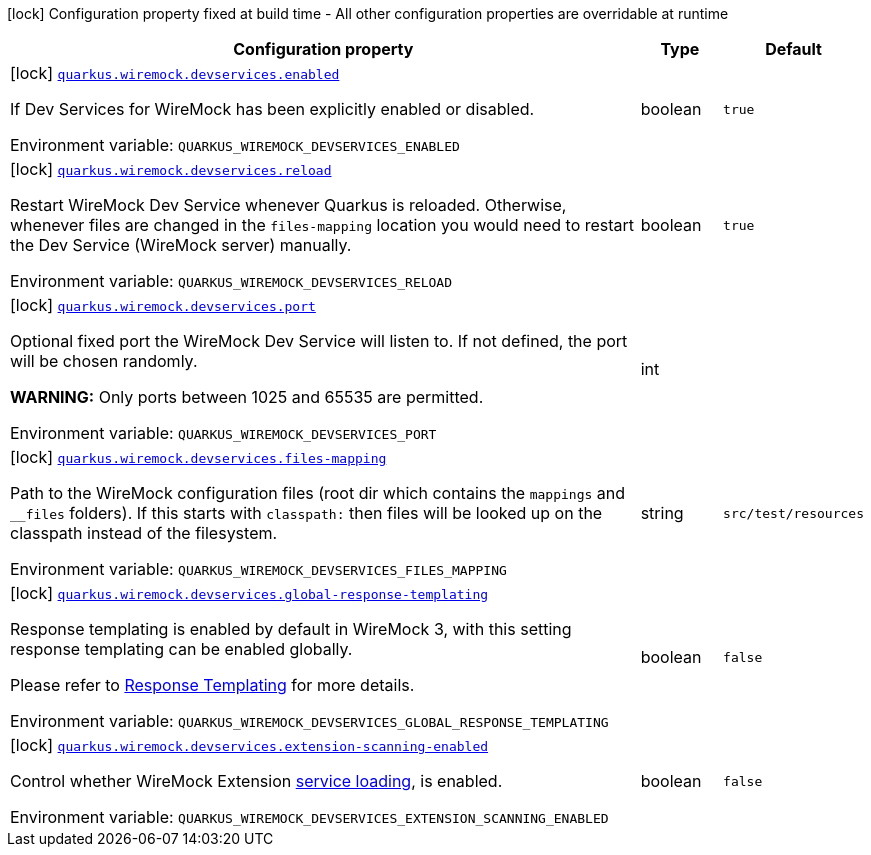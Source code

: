 [.configuration-legend]
icon:lock[title=Fixed at build time] Configuration property fixed at build time - All other configuration properties are overridable at runtime
[.configuration-reference.searchable, cols="80,.^10,.^10"]
|===

h|[.header-title]##Configuration property##
h|Type
h|Default

a|icon:lock[title=Fixed at build time] [[quarkus-wiremock_quarkus-wiremock-devservices-enabled]] [.property-path]##link:#quarkus-wiremock_quarkus-wiremock-devservices-enabled[`quarkus.wiremock.devservices.enabled`]##
ifdef::add-copy-button-to-config-props[]
config_property_copy_button:+++quarkus.wiremock.devservices.enabled+++[]
endif::add-copy-button-to-config-props[]


[.description]
--
If Dev Services for WireMock has been explicitly enabled or disabled.


ifdef::add-copy-button-to-env-var[]
Environment variable: env_var_with_copy_button:+++QUARKUS_WIREMOCK_DEVSERVICES_ENABLED+++[]
endif::add-copy-button-to-env-var[]
ifndef::add-copy-button-to-env-var[]
Environment variable: `+++QUARKUS_WIREMOCK_DEVSERVICES_ENABLED+++`
endif::add-copy-button-to-env-var[]
--
|boolean
|`true`

a|icon:lock[title=Fixed at build time] [[quarkus-wiremock_quarkus-wiremock-devservices-reload]] [.property-path]##link:#quarkus-wiremock_quarkus-wiremock-devservices-reload[`quarkus.wiremock.devservices.reload`]##
ifdef::add-copy-button-to-config-props[]
config_property_copy_button:+++quarkus.wiremock.devservices.reload+++[]
endif::add-copy-button-to-config-props[]


[.description]
--
Restart WireMock Dev Service whenever Quarkus is reloaded. Otherwise, whenever files are changed in the `files-mapping` location you would need to restart the Dev Service (WireMock server) manually.


ifdef::add-copy-button-to-env-var[]
Environment variable: env_var_with_copy_button:+++QUARKUS_WIREMOCK_DEVSERVICES_RELOAD+++[]
endif::add-copy-button-to-env-var[]
ifndef::add-copy-button-to-env-var[]
Environment variable: `+++QUARKUS_WIREMOCK_DEVSERVICES_RELOAD+++`
endif::add-copy-button-to-env-var[]
--
|boolean
|`true`

a|icon:lock[title=Fixed at build time] [[quarkus-wiremock_quarkus-wiremock-devservices-port]] [.property-path]##link:#quarkus-wiremock_quarkus-wiremock-devservices-port[`quarkus.wiremock.devservices.port`]##
ifdef::add-copy-button-to-config-props[]
config_property_copy_button:+++quarkus.wiremock.devservices.port+++[]
endif::add-copy-button-to-config-props[]


[.description]
--
Optional fixed port the WireMock Dev Service will listen to. If not defined, the port will be chosen randomly.

*WARNING:* Only ports between 1025 and 65535 are permitted.


ifdef::add-copy-button-to-env-var[]
Environment variable: env_var_with_copy_button:+++QUARKUS_WIREMOCK_DEVSERVICES_PORT+++[]
endif::add-copy-button-to-env-var[]
ifndef::add-copy-button-to-env-var[]
Environment variable: `+++QUARKUS_WIREMOCK_DEVSERVICES_PORT+++`
endif::add-copy-button-to-env-var[]
--
|int
|

a|icon:lock[title=Fixed at build time] [[quarkus-wiremock_quarkus-wiremock-devservices-files-mapping]] [.property-path]##link:#quarkus-wiremock_quarkus-wiremock-devservices-files-mapping[`quarkus.wiremock.devservices.files-mapping`]##
ifdef::add-copy-button-to-config-props[]
config_property_copy_button:+++quarkus.wiremock.devservices.files-mapping+++[]
endif::add-copy-button-to-config-props[]


[.description]
--
Path to the WireMock configuration files (root dir which contains the `mappings` and `__files` folders). If this starts with `classpath:` then files will be looked up on the classpath instead of the filesystem.


ifdef::add-copy-button-to-env-var[]
Environment variable: env_var_with_copy_button:+++QUARKUS_WIREMOCK_DEVSERVICES_FILES_MAPPING+++[]
endif::add-copy-button-to-env-var[]
ifndef::add-copy-button-to-env-var[]
Environment variable: `+++QUARKUS_WIREMOCK_DEVSERVICES_FILES_MAPPING+++`
endif::add-copy-button-to-env-var[]
--
|string
|`src/test/resources`

a|icon:lock[title=Fixed at build time] [[quarkus-wiremock_quarkus-wiremock-devservices-global-response-templating]] [.property-path]##link:#quarkus-wiremock_quarkus-wiremock-devservices-global-response-templating[`quarkus.wiremock.devservices.global-response-templating`]##
ifdef::add-copy-button-to-config-props[]
config_property_copy_button:+++quarkus.wiremock.devservices.global-response-templating+++[]
endif::add-copy-button-to-config-props[]


[.description]
--
Response templating is enabled by default in WireMock 3, with this setting response templating can be enabled globally.

Please refer to link:https://wiremock.org/3.x/docs/response-templating/[Response Templating] for more details.


ifdef::add-copy-button-to-env-var[]
Environment variable: env_var_with_copy_button:+++QUARKUS_WIREMOCK_DEVSERVICES_GLOBAL_RESPONSE_TEMPLATING+++[]
endif::add-copy-button-to-env-var[]
ifndef::add-copy-button-to-env-var[]
Environment variable: `+++QUARKUS_WIREMOCK_DEVSERVICES_GLOBAL_RESPONSE_TEMPLATING+++`
endif::add-copy-button-to-env-var[]
--
|boolean
|`false`

a|icon:lock[title=Fixed at build time] [[quarkus-wiremock_quarkus-wiremock-devservices-extension-scanning-enabled]] [.property-path]##link:#quarkus-wiremock_quarkus-wiremock-devservices-extension-scanning-enabled[`quarkus.wiremock.devservices.extension-scanning-enabled`]##
ifdef::add-copy-button-to-config-props[]
config_property_copy_button:+++quarkus.wiremock.devservices.extension-scanning-enabled+++[]
endif::add-copy-button-to-config-props[]


[.description]
--
Control whether WireMock Extension link:https://wiremock.org/docs/extending-wiremock/#extension-registration-via-service-loading[service loading], is enabled.


ifdef::add-copy-button-to-env-var[]
Environment variable: env_var_with_copy_button:+++QUARKUS_WIREMOCK_DEVSERVICES_EXTENSION_SCANNING_ENABLED+++[]
endif::add-copy-button-to-env-var[]
ifndef::add-copy-button-to-env-var[]
Environment variable: `+++QUARKUS_WIREMOCK_DEVSERVICES_EXTENSION_SCANNING_ENABLED+++`
endif::add-copy-button-to-env-var[]
--
|boolean
|`false`

|===

